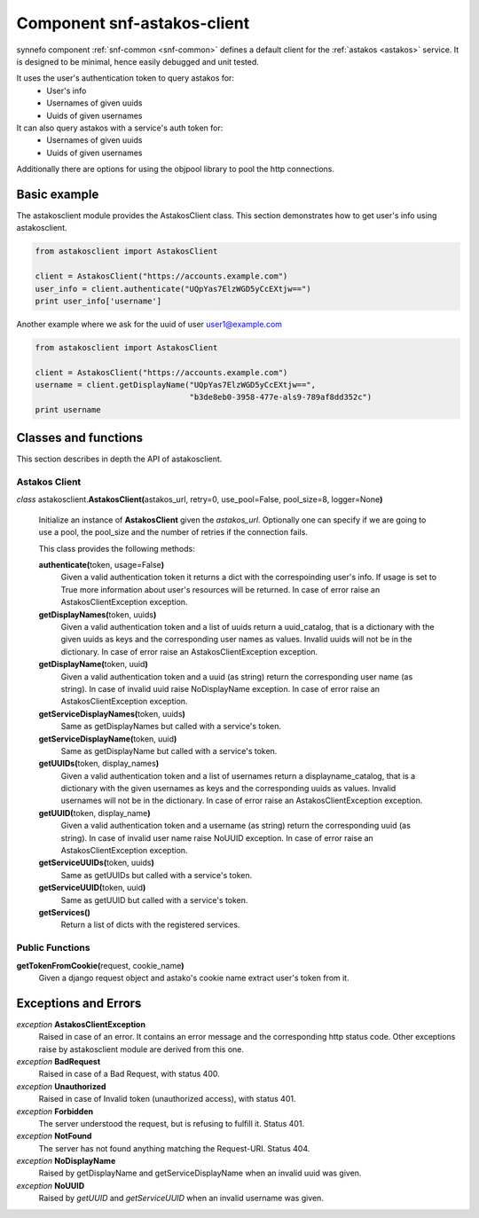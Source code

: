 .. _snf-astakos-client:

Component snf-astakos-client
^^^^^^^^^^^^^^^^^^^^^^^^^^^^

synnefo component :ref:`snf-common <snf-common>` defines a default client
for the :ref:`astakos <astakos>` service. It is designed to be minimal,
hence easily debugged and unit tested.

It uses the user's authentication token to query astakos for:
    * User's info
    * Usernames of given uuids
    * Uuids of given usernames

It can also query astakos with a service's auth token for:
    * Usernames of given uuids
    * Uuids of given usernames

Additionally there are options for using the objpool library to
pool the http connections.


Basic example
=============

The astakosclient module provides the AstakosClient class. This section
demonstrates how to get user's info using astakosclient.

.. code-block:: python

    from astakosclient import AstakosClient

    client = AstakosClient("https://accounts.example.com")
    user_info = client.authenticate("UQpYas7ElzWGD5yCcEXtjw==")
    print user_info['username']

Another example where we ask for the uuid of user user1@example.com

.. code-block:: python

    from astakosclient import AstakosClient

    client = AstakosClient("https://accounts.example.com")
    username = client.getDisplayName("UQpYas7ElzWGD5yCcEXtjw==",
                                     "b3de8eb0-3958-477e-als9-789af8dd352c")
    print username


Classes and functions
=====================

This section describes in depth the API of astakosclient.

Astakos Client
--------------

*class* astakosclient.\ **AstakosClient(**\ astakos_url,
retry=0, use_pool=False, pool_size=8, logger=None\ **)**

    Initialize an instance of **AstakosClient** given the *astakos_url*.
    Optionally one can specify if we are going to use a pool, the pool_size
    and the number of retries if the connection fails.

    This class provides the following methods:

    **authenticate(**\ token, usage=False\ **)**
        Given a valid authentication token it returns a dict with the
        correspoinding user's info. If usage is set to True more
        information about user's resources will be returned.
        In case of error raise an AstakosClientException exception.

    **getDisplayNames(**\ token, uuids\ **)**
        Given a valid authentication token and a list of uuids
        return a uuid_catalog, that is a dictionary with the given
        uuids as keys and the corresponding user names as values.
        Invalid uuids will not be in the dictionary.
        In case of error raise an AstakosClientException exception.

    **getDisplayName(**\ token, uuid\ **)**
        Given a valid authentication token and a uuid (as string)
        return the corresponding user name (as string).
        In case of invalid uuid raise NoDisplayName exception.
        In case of error raise an AstakosClientException exception.

    **getServiceDisplayNames(**\ token, uuids\ **)**
        Same as getDisplayNames but called with a service's token.

    **getServiceDisplayName(**\ token, uuid\ **)**
        Same as getDisplayName but called with a service's token.

    **getUUIDs(**\ token, display_names\ **)**
        Given a valid authentication token and a list of usernames
        return a displayname_catalog, that is a dictionary with the given
        usernames as keys and the corresponding uuids as values.
        Invalid usernames will not be in the dictionary.
        In case of error raise an AstakosClientException exception.

    **getUUID(**\ token, display_name\ **)**
        Given a valid authentication token and a username (as string)
        return the corresponding uuid (as string).
        In case of invalid user name raise NoUUID exception.
        In case of error raise an AstakosClientException exception.

    **getServiceUUIDs(**\ token, uuids\ **)**
        Same as getUUIDs but called with a service's token.

    **getServiceUUID(**\ token, uuid\ **)**
        Same as getUUID but called with a service's token.

    **getServices()**
        Return a list of dicts with the registered services.


Public Functions
----------------

**getTokenFromCookie(**\ request, cookie_name\ **)**
    Given a django request object and astako's cookie name
    extract user's token from it.


Exceptions and Errors
=====================

*exception* **AstakosClientException**
    Raised in case of an error. It contains an error message and the
    corresponding http status code. Other exceptions raise by astakosclient
    module are derived from this one.

*exception* **BadRequest**
    Raised in case of a Bad Request, with status 400.

*exception* **Unauthorized**
    Raised in case of Invalid token (unauthorized access), with status 401.

*exception* **Forbidden**
    The server understood the request, but is refusing to fulfill it.
    Status 401.

*exception* **NotFound**
    The server has not found anything matching the Request-URI. Status 404.

*exception* **NoDisplayName**
    Raised by getDisplayName and getServiceDisplayName when an invalid
    uuid was given.

*exception* **NoUUID**
    Raised by *getUUID* and *getServiceUUID* when an invalid
    username was given.
